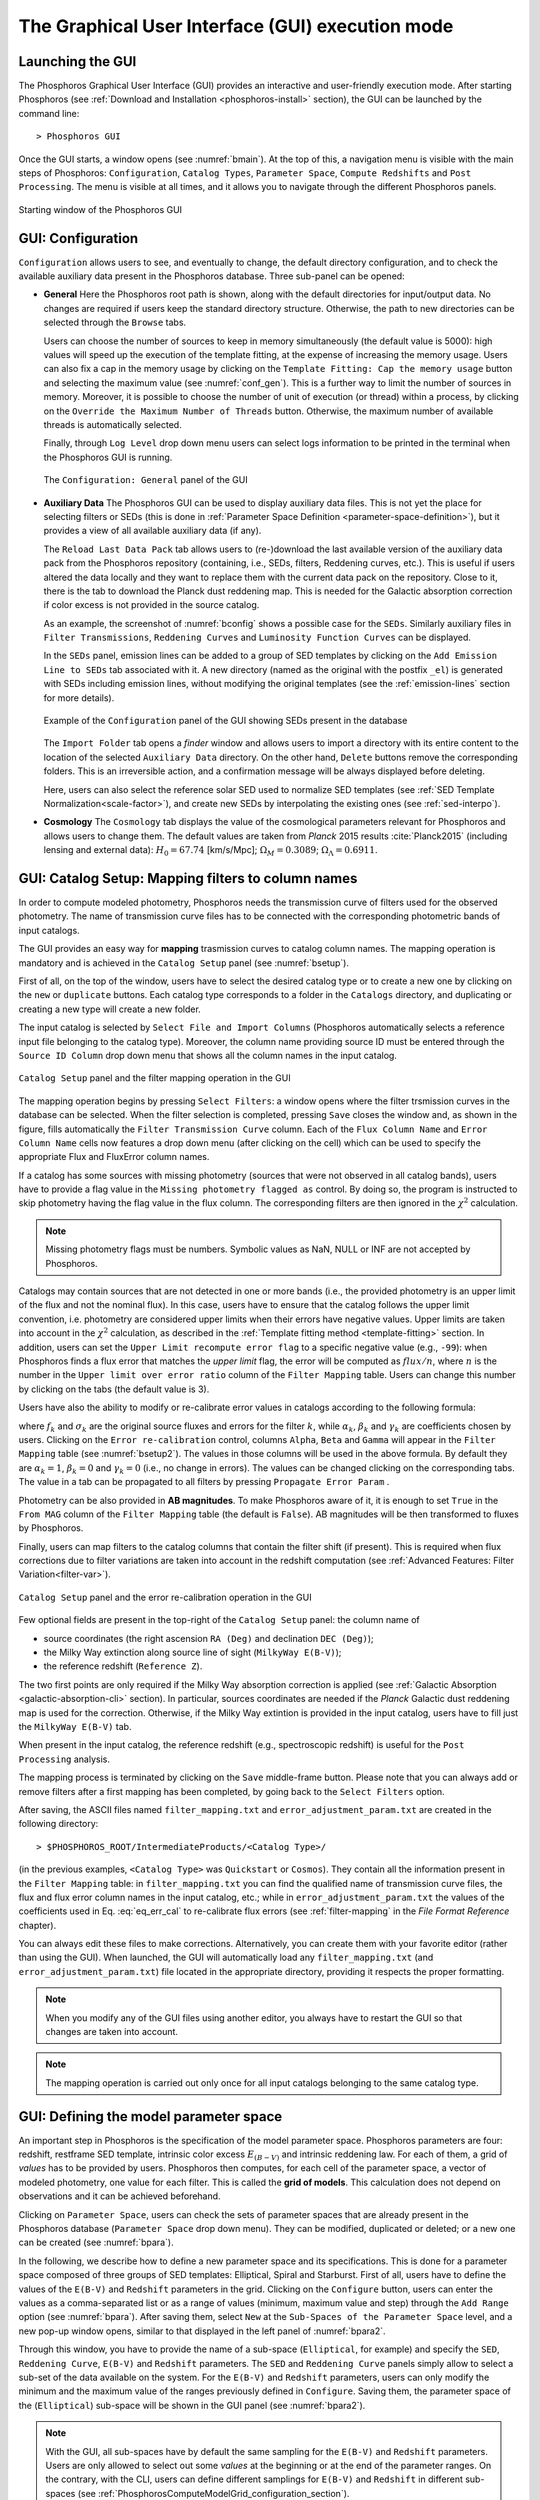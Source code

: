 .. _executing-gui-mode:

The Graphical User Interface (GUI) execution mode
===============================================================

Launching the GUI
----------------------------

The Phosphoros Graphical User Interface (GUI) provides an interactive
and user-friendly execution mode. After starting Phosphoros (see
:ref:`Download and Installation <phosphoros-install>` section), the
GUI can be launched by the command line::

   > Phosphoros GUI

Once the GUI starts, a window opens (see :numref:`bmain`). At the top
of this, a navigation menu is visible with the main steps of
Phosphoros: ``Configuration``, ``Catalog Types``, ``Parameter Space``,
``Compute Redshifts`` and ``Post Processing``. The menu is visible at
all times, and it allows you to navigate through the different
Phosphoros panels.

.. figure:: /_static/quickstart/MainWindow.png
    :name: bmain
    :align: center
    :scale: 40%	

    Starting window of the Phosphoros GUI

.. _config:
    
GUI: Configuration
--------------------------------

``Configuration`` allows users to see, and eventually to change, the
default directory configuration, and to check the available auxiliary
data present in the Phosphoros database. Three sub-panel can be
opened:
   
- **General** Here the Phosphoros root path is shown, along with the
  default directories for input/output data. No changes are required
  if users keep the standard directory structure. Otherwise, the path
  to new directories can be selected through the ``Browse`` tabs.

  Users can choose the number of sources to keep in memory
  simultaneously (the default value is 5000): high values will speed
  up the execution of the template fitting, at the expense of
  increasing the memory usage. Users can also fix a cap in the memory
  usage by clicking on the ``Template Fitting: Cap the memory usage``
  button and selecting the maximum value (see
  :numref:`conf_gen`). This is a further way to limit the number of
  sources in memory. Moreover, it is possible to choose the number of
  unit of execution (or thread) within a process, by clicking on the
  ``Override the Maximum Number of Threads`` button. Otherwise, the
  maximum number of available threads is automatically selected.

  Finally, through ``Log Level`` drop down menu users can
  select logs information to be printed in the terminal when the
  Phosphoros GUI is running.

  .. figure:: /_static/basic_steps/General_v13.png
     :name: conf_gen
     :align: center
     :scale: 40 %
	     
     The ``Configuration: General`` panel of the GUI

- **Auxiliary Data** The Phosphoros GUI can be used to display
  auxiliary data files. This is not yet the place for selecting
  filters or SEDs (this is done in :ref:`Parameter Space Definition
  <parameter-space-definition>`), but it provides a view of all
  available auxiliary data (if any).

  The ``Reload Last Data Pack`` tab allows users to (re-)download the
  last available version of the auxiliary data pack from the
  Phosphoros repository (containing, i.e., SEDs, filters, Reddening
  curves, etc.). This is useful if users altered the data locally and
  they want to replace them with the current data pack on the
  repository. Close to it, there is the tab to download the Planck
  dust reddening map. This is needed for the Galactic absorption
  correction if color excess is not provided in the source catalog.
   
  As an example, the screenshot of :numref:`bconfig` shows a possible
  case for the ``SEDs``. Similarly auxiliary files in ``Filter
  Transmissions``, ``Reddening Curves`` and ``Luminosity Function
  Curves`` can be displayed.

  In the ``SEDs`` panel, emission lines can be added to a group of SED
  templates by clicking on the ``Add Emission Line to SEDs`` tab
  associated with it. A new directory (named as the original with the
  postfix ``_el``) is generated with SEDs including emission lines,
  without modifying the original templates (see the
  :ref:`emission-lines` section for more details).

  .. figure:: /_static/basic_steps/AuxDataManagement_v13.png
     :name: bconfig
     :align: center
     :scale: 50 %
	     
     Example of the ``Configuration`` panel of the GUI showing SEDs
     present in the database 

  The ``Import Folder`` tab opens a *finder* window and allows users
  to import a directory with its entire content to the location of the
  selected ``Auxiliary Data`` directory. On the other hand, ``Delete``
  buttons remove the corresponding folders. This is an irreversible
  action, and a confirmation message will be always displayed before
  deleting. 

  Here, users can also select the reference solar SED used to
  normalize SED templates (see :ref:`SED Template
  Normalization<scale-factor>`), and create new SEDs by interpolating
  the existing ones (see :ref:`sed-interpo`).

- **Cosmology** The ``Cosmology`` tab displays the value of the
  cosmological parameters relevant for Phosphoros and allows users to
  change them. The default values are taken from *Planck* 2015 results
  :cite:`Planck2015` (including lensing and external data):
  :math:`H_0=67.74` [km/s/Mpc]; :math:`\Omega_M=0.3089`;
  :math:`\Omega_{\Lambda}=0.6911`.

.. _mapping:

GUI: Catalog Setup: Mapping filters to column names
-----------------------------------------------------------------

In order to compute modeled photometry, Phosphoros needs the
transmission curve of filters used for the observed photometry. The
name of transmission curve files has to be connected with the
corresponding photometric bands of input catalogs.

The GUI provides an easy way for **mapping** trasmission curves to
catalog column names. The mapping operation is mandatory and is
achieved in the ``Catalog Setup`` panel (see :numref:`bsetup`).

First of all, on the top of the window, users have to select the
desired catalog type or to create a new one by clicking on the ``new``
or ``duplicate`` buttons. Each catalog type corresponds to a folder
in the ``Catalogs`` directory, and duplicating or creating a new type
will create a new folder.

The input catalog is selected by ``Select File and Import Columns``
(Phosphoros automatically selects a reference input file belonging to
the catalog type). Moreover, the column name providing source ID must
be entered through the ``Source ID Column`` drop down menu that
shows all the column names in the input catalog.

.. figure:: /_static/basic_steps/Catalog_Type_v12.png
    :name: bsetup
    :width: 700px
    :align: center
    :height: 350px
   
    ``Catalog Setup`` panel and the filter mapping operation in the GUI
   
The mapping operation begins by pressing ``Select Filters``: a window
opens where the filter trsmission curves in the database can be
selected. When the filter selection is completed, pressing ``Save``
closes the window and, as shown in the figure, fills automatically the
``Filter Transmission Curve`` column. Each of the ``Flux Column Name``
and ``Error Column Name`` cells now features a drop down menu (after
clicking on the cell) which can be used to specify the appropriate
Flux and FluxError column names.

If a catalog has some sources with missing photometry (sources that
were not observed in all catalog bands), users have to provide a flag
value in the ``Missing photometry flagged as`` control. By doing so,
the program is instructed to skip photometry having the flag value in
the flux column. The corresponding filters are then ignored in the
:math:`\chi^2` calculation.

.. note::

   Missing photometry flags must be numbers. Symbolic values as NaN,
   NULL or INF are not accepted by Phosphoros.

Catalogs may contain sources that are not detected in one or more
bands (i.e., the provided photometry is an upper limit of the flux and
not the nominal flux). In this case, users have to ensure that the
catalog follows the upper limit convention, i.e.  photometry are
considered upper limits when their errors have negative values. Upper
limits are taken into account in the :math:`\chi^2` calculation, as
described in the :ref:`Template fitting method <template-fitting>`
section. In addition, users can set the ``Upper Limit recompute error
flag`` to a specific negative value (e.g., ``-99``): when Phosphoros
finds a flux error that matches the *upper limit* flag, the error will
be computed as :math:`flux/n`, where :math:`n` is the number in the
``Upper limit over error ratio`` column of the ``Filter Mapping``
table. Users can change this number by clicking on the tabs (the
default value is 3).

Users have also the ability to modify or re-calibrate error values in
catalogs according to the following formula:

.. math::
   :label: eq_err_cal

    \sigma^2_k({\rm new}) = \alpha^2_k\,\sigma^2_k +
    \beta^2_k\,f^2_k + \gamma_k\,f_k

where :math:`f_k` and :math:`\sigma_k` are the original source fluxes
and errors for the filter :math:`k`, while :math:`\alpha_k`,
:math:`\beta_k` and :math:`\gamma_k` are coefficients chosen by
users. Clicking on the ``Error re-calibration`` control, columns
``Alpha``, ``Beta`` and ``Gamma`` will appear in the ``Filter
Mapping`` table (see :numref:`bsetup2`). The values in those columns
will be used in the above formula. By default they are
:math:`\alpha_k=1`, :math:`\beta_k=0` and :math:`\gamma_k=0` (i.e., no
change in errors). The values can be changed clicking on the
corresponding tabs. The value in a tab can be propagated to all
filters by pressing ``Propagate Error Param`` .

Photometry can be also provided in **AB magnitudes**. To make
Phosphoros aware of it, it is enough to set ``True`` in the ``From
MAG`` column of the ``Filter Mapping`` table (the default is
``False``). AB magnitudes will be then transformed to fluxes by
Phosphoros.

Finally, users can map filters to the catalog columns that contain the
filter shift (if present). This is required when flux corrections due to
filter variations are taken into account in the redshift computation
(see :ref:`Advanced Features: Filter Variation<filter-var>`).

.. figure:: /_static/basic_steps/Catalog_Errors_v12.png
    :name: bsetup2
    :align: center
    :scale: 50 %
   
    ``Catalog Setup`` panel and the error re-calibration operation in the GUI
   
Few optional fields are present in the top-right of the ``Catalog
Setup`` panel: the column name of

* source coordinates (the right ascension ``RA (Deg)`` and declination
  ``DEC (Deg)``);

* the Milky Way extinction along source line of sight (``MilkyWay
  E(B-V)``);

* the reference redshift (``Reference Z``).

The two first points are only required if the Milky Way absorption
correction is applied (see :ref:`Galactic Absorption
<galactic-absorption-cli>` section). In particular, sources
coordinates are needed if the *Planck* Galactic dust reddening map is
used for the correction. Otherwise, if the Milky Way extintion is
provided in the input catalog, users have to fill just the ``MilkyWay
E(B-V)`` tab.

When present in the input catalog, the reference redshift (e.g.,
spectroscopic redshift) is useful for the ``Post Processing``
analysis.

The mapping process is terminated by clicking on the ``Save``
middle-frame button.  Please note that you can always add or remove
filters after a first mapping has been completed, by going back to the
``Select Filters`` option.

After saving, the ASCII files named ``filter_mapping.txt`` and
``error_adjustment_param.txt`` are created in the following
directory::

  > $PHOSPHOROS_ROOT/IntermediateProducts/<Catalog Type>/

(in the previous examples, ``<Catalog Type>`` was ``Quickstart`` or
``Cosmos``). They contain all the information present in the ``Filter
Mapping`` table: in ``filter_mapping.txt`` you can find the qualified
name of transmission curve files, the flux and flux error column names
in the input catalog, etc.; while in ``error_adjustment_param.txt``
the values of the coefficients used in Eq. :eq:`eq_err_cal` to
re-calibrate flux errors (see :ref:`filter-mapping` in the *File
Format Reference* chapter).

You can always edit these files to make corrections. Alternatively,
you can create them with your favorite editor (rather than using the
GUI). When launched, the GUI will automatically load any
``filter_mapping.txt`` (and ``error_adjustment_param.txt``) file
located in the appropriate directory, providing it respects the proper
formatting.

.. note::

   When you modify any of the GUI files using another editor, you
   always have to restart the GUI so that changes are taken into
   account.

.. note::

   The mapping operation is carried out only once for all input
   catalogs belonging to the same catalog type.

.. _parameter-space-definition:

GUI: Defining the model parameter space
-------------------------------------------

..
  In :ref:`template fitting <template-fitting>` algorithms,
  photometric redshifts are derived by finding the best match between
  observations and a number of precomputed model photometric values.

An important step in Phosphoros is the specification of the model
parameter space. Phosphoros parameters are four: redshift, restframe
SED template, intrinsic color excess :math:`E_{(B-V)}` and intrinsic
reddening law. For each of them, a grid of *values* has to be provided
by users. Phosphoros then computes, for each cell of the parameter
space, a vector of modeled photometry, one value for each filter. This is
called the **grid of models**. This calculation does not depend
on observations and it can be achieved beforehand.

Clicking on ``Parameter Space``, users can check the sets of parameter
spaces that are already present in the Phosphoros database
(``Parameter Space`` drop down menu). They can be modified,
duplicated or deleted; or a new one can be created (see :numref:`bpara`).

In the following, we describe how to define a new parameter space and
its specifications. This is done for a parameter space composed of
three groups of SED templates: Elliptical, Spiral and Starburst. First
of all, users have to define the values of the ``E(B-V)`` and
``Redshift`` parameters in the grid. Clicking on the ``Configure``
button, users can enter the values as a comma-separated list or as a
range of values (minimum, maximum value and step) through the ``Add
Range`` option (see :numref:`bpara`). After saving them, select
``New`` at the ``Sub-Spaces of the Parameter Space`` level, and a new
pop-up window opens, similar to that displayed in the left panel of
:numref:`bpara2`.

Through this window, you have to provide the name of a sub-space
(``Elliptical``, for example) and specify the ``SED``, ``Reddening
Curve``, ``E(B-V)`` and ``Redshift`` parameters. The ``SED`` and
``Reddening Curve`` panels simply allow to select a sub-set of the
data available on the system. For the ``E(B-V)`` and ``Redshift``
parameters, users can only modify the minimum and the maximum value of
the ranges previously defined in ``Configure``. Saving them, the
parameter space of the (``Elliptical``) sub-space will be shown in the
GUI panel (see :numref:`bpara2`).

.. note::

   With the GUI, all sub-spaces have by default the same sampling for
   the ``E(B-V)`` and ``Redshift`` parameters. Users are only allowed
   to select out some *values* at the beginning or at the end of the
   parameter ranges. On the contrary, with the CLI, users can define
   different samplings for ``E(B-V)`` and ``Redshift`` in different
   sub-spaces (see
   :ref:`PhosphorosComputeModelGrid_configuration_section`).
   
The operation is terminated clicking on the ``Save`` button (at the
top-right of the window).  Make sure to complete the full
specification of the three groups before continuing to the next
section.

.. figure:: /_static/basic_steps/Parameter_Space1_v018.png
    :name: bpara 
    :align: center
    :scale: 50 %
	    
    Setting ``E(B-V)`` and Redshift range in the GUI 

.. figure:: /_static/basic_steps/Parameter_Space2_v018.png
    :name: bpara2
    :align: center
    :scale: 50 %
	    
    Setting a parameter space in the GUI 

.. _generating-model-grid:

GUI: Generating the model grid
---------------------------------

Previous sections described how to set up Phosphoros database. In the
``Compute Redshifts`` panel, instead, Phosphoros executables are run
in order to compute the grid of models and to estimate photometric
redshifts.

At the top of the ``Compute Redshifts`` panel, users can select
previously defined catalog types and parameter spaces to use in
the following analysis.

.. figure:: /_static/basic_steps/ModelGrid_v12.png
    :name: bmgrid
    :width: 700px
    :align: center
    :height: 350px
   
    How to generate a grid of models in the GUI
   
The panel is organized into six successive sub-panels (see
:numref:`bmgrid`). The first two concern the model grid generation
(``1. Luminosity Filter and Extrinsic Absorption`` and ``2. Grids
Generation``). Sub-panels 3--5 (``3. Prior``, ``4. Photometric
Zero-Point Corrections`` and ``5. Algorithm``) are optional
functionalities and are described in the :ref:`Advanced Features
<user-manual-advanced>` section. Finally, the sixth sub-panel
(``6. Input/Output``) sets up the input and output files.

.. note::
   
    Sub-panels title can be black, orange or red. The orange/red color
    in one of the six steps means that some actions are required
    before Phosphoros could run to compute redshifts. For example, if
    ``2. Grids Generation`` is orange, no model grids have been
    produced for the selected specification yet. After the grid
    calculation is completed, the color turns to black indicating that
    the values have been computed and stored in a file that can be
    read in the subsequent steps of the analysis. The red color of
    ``2. Grids Generation`` means that model grid and Galactic
    correction grid are incompatible with each other.

    If you change anything in the specifications, the colour turns to
    orange again reminding that a new grid must be generated before
    continuing the analysis.
    

In order to produce a grid of models users have to go through with two steps:

- **Luminosity Filter and Extrinsic Absorption**

  In the first sub-panel, users can select:

  1) the reference filter used for the SED normalization (a default
  one is proposed by Phosphoros);

  2) the prescriptions for the intergalactic medium (IGM) absorption
  correction -- ``Madau``, ``Meiksin``, ``Inoue`` -- or ``OFF``, if no
  correction is applied (see the :ref:`Intergalactic medium absorption
  <igm-absorption>` explanation).

  3) if the Milky Way absorption correction is applied or not. There
  are two options for the correction (see also the :ref:`Galactic
  absorption <galactic-absorption>` section). The first one (``Look-up
  Galactic E(B-V) in Planck Dust Map``) fetches the Galactic color
  excess :math:`E(B-V)` from the *Planck* dust reddening map. The
  column name of source coordinates must have been provided in the
  ``Catalog Setup`` panel, and the *Planck* map be previously
  dowloaded in the ``Configuration --> Aux.Data`` panel. Otherwise,
  Galactic color excess values can be read from the input catalog
  (``Use Galactic E(B-V) Column``). In this case, users must have
  provided the corresponding column name in the ``Catalog Setup``
  panel. If the required information is not given, the previous
  options are not available to users.

  .. warning::

     In the case the color excess is read from the input catalog,
     Phosphoros assumes that those values have been derived using
     mean sequence B5 stars. If not, they should be scaled by the
     band-pass correction (see the :ref:`galactic-absorption`
     section). This operation can be only done in the CLI mode.
     
  .. note::

    The IGM absorption correction is applied to SED templates before
    computing modeled photometry. On the contrary, for the Milky Way
    absorption, correction coefficients are applied directly to
    modeled photometry, i.e. after computing the grid of models (see
    the :ref:`Galactic absorption <galactic-absorption>` section).

	
- **Grids Generation**

  In order to generate the grid of models, users have to specify a
  filename for storing the output. By default, a filename is
  automatically generated concatenating ``Grid`` with the parameter
  space name and the selected IGM prescription (e.g.,
  ``Grid_<parameter space name>_MADAU``). The output file is stored in
  the following directory::
 
    > $PHOSPHOROS_ROOT/IntermediateProducts/<Catalog Type>/ModelGrids/

  Clicking on the ``(Re)-Generate the Grid`` button generates the grid
  of models, while on ``Save Config. File`` a configuration file with
  all the command line options needed to generate the grid of models
  with the CLI is saved.

  If the Milky Way absorption correction has been selected in the
  previous step, the grid of correction coefficients has to be
  generated using the corresponding ``(Re)-Generate the Grid``
  button. The coefficients grid file is stored in the directory::

   > $PHOSPHOROS_ROOT/IntermediateProducts/<Catalog Type>/GalacticCorrectionCoefficientGrids/

  The default name follows the model grid name plus ``_MW_Param``. As
  before, click on ``Save Config. File`` to store the configuration
  file.

  Finally, if the ``Filter Shift`` button has been activated in the
  ``Catalog Setup`` panel (see :ref:`Advanced Features: Filter
  variation<filter-var>`), the grid of filter variation correction
  coefficients has to be generated with the ``Filter Variation
  Correction Grid File`` button. The file is stored in::

    > $PHOSPHOROS_ROOT/IntermediateProducts/<Catalog Type>/FilterVariationCoefficientGrids/
    
  with the default name that is the model grid name plus ``_FS_Param``.
  
..
   Phosphoros requires as input the Fitzpatrick's Milky Way absorption
   law [Fit99]_ that is looked for in::

   > $HOME/Phosphoros/AuxiliaryData/ReddeningCurves/F99/F99_3.1.dat

   (see also the :ref:`File format reference <format-reference-section>`
   section).


.. _computing-redshifts:
    
GUI: Computing Redshifts
-----------------------------

The sub-panel six, ``6. Input/Output``, is the last step before
estimating the best-fit model and the photometric redshift for input
sources. Here, users have to specify the input catalog to analyze and
the outputs to be generated by Phosphoros (:numref:`bredshift`).

.. note::

   So far, users were not required to specify any input
   catalog. Previous steps in fact need to know only the catalog type
   which the input catalog belongs to.

.. figure:: /_static/quickstart/InputOutputFiles_v12.png
    :name: bredshift
    :align: center
    :scale: 40 %
	    
    Setting input/output of Phosphoros for the redshift computation in
    the GUI 
	    
Users need to fill the following information:

- **Input Catalog**
 
  As input catalog Phosphoros selects the catalog provided in the
  ``Catalog Setup`` panel. Different choices can be done using the
  ``Browse`` tab, as long as they belong to the Catalog Type defined
  above.

  Users can decide to run Phosphoros on a reduced number of input
  sources, by skipping the first or last *N* objects (through the
  ``Skip the first`` or ``Process only`` buttons).

  On the right side, ``Filter Selection`` allows users to disable some
  of the previously selected filters. This is useful if users want to
  performed particular analyses with a reduce set of photometric bands.
  
  Checking on ``Fix Redshift from input catalog``, Phosphoros can also
  run with fixed redshifts, i.e. on a catalog where redshift is
  known for all sources, for example from spectroscopy. This can be
  useful to derive, for example, the source best fit SED and/or physical
  properties such as age, star-formation rate etc. The input catalog
  column containing the reference redshifts has to be selected from
  the ``Input catalog fixed redshift column`` drop-down menu.


  
- **Output catalog**

  Phosphoros results are stored in an output file named ``phz_cat``
  that is by default located into::
 
    > $PHOSPHOROS_ROOT/Results/<Catalog Type>/<Catalog File Name>/
 
  where the ``Catalog File Name`` is the name of the input catalog
  file without the extension. Users can however choose another
  location by clicking on the ``Browse`` button. The output catalog
  can be saved either in FITS or in ASCII format.

  Columns from the input catalog can be also copied into the output
  catalog (``Output Content``). The ``Copy Columns (0)`` tab indicates
  that no input columns are selected. Click on it and a window will
  appear with the list of all input catalog columns. Select
  columns to be copied. The number in the ``Copy Columns`` tab will be
  updated.

  Users can include in the output catalog the best-fit
  model parameters from the likelihood or posterior distribution or
  from both, selecting ``Best likelihood model`` and/or ``Best
  posterior model``.
 
  Typical ouput catalogs include the following information (see
  :ref:`File format reference <format-reference-section>` section for
  more details on output files):

  * the source ID,
  * the best model (:math:`z`, SED, E(B-V), reddening cuve) from the
    likelihood and/or posterior distribution,
  * the amplitude of the likelihood and/or posterior distribution for
    the best-fit model,
  * the normalized scale factor :math:`\alpha` for the best-fit model,
  * the redshift value at the peak of the redshift PDF.
 

 
- (Optional) **1D PDF**

  1D PDF of model parameters (from the likelihood and/or the posterior
  distribution) can be computed and stored for each source by
  selecting the desired parameters. Using the ``Generate 1D PDF as``
  tab, 1D PDFs can be saved as columns of the output catalog
  (containing vector data) or as individual FITS files, one per
  parameter (see :ref:`File format reference
  <format-reference-section>` section).

  In the GUI, 1D PDFs from a likelihood are generated by a *Maximum
  Likelihood* method, while 1D PDFs from a posterior distribution by
  *Marginalization* of the other model parameters (see
  :ref:`axis-collapse` for more details).


 
- (Optional) **Multi-Dimensional Output**
 
  Users can enable the generation of FITS files containing the
  full posterior distribution, one per source (the ``Full grid``
  option in the ``Multi-Dimensional Output`` menu). This action will
  produce a large volume of data (see :ref:`File format: Outputs
  <result_files_format>`). Otherwise, in order to reduce
  the dimension of output files, users can save only a sampling of
  posterior distributions by selecting ``Sampling`` and choosing the
  ``Sample number`` (default 1000). In this case, Phosphoros stores
  the parameter values for the sampled models, whose density in the
  parameter space gives the posterior probability (e.g., the 1D
  PDF of a model parameter can be simply obtained from the histogram
  of its values).

  Multi-dimensional outputs can be investigated using the appropriate
  Phosphoros tool in the CLI (see :ref:`posterior-investigation`).
       
  .. note::

     The full posterior distribution is computed after the
     marginalization of the scale factor (if it is not fixed to its
     best-likelihood value).

After setting ``Input/Ouput``, users are ready to start the
computation of photometric redshifts, clicking on the ``Run``
button. All results are written into the ``Output Folder`` defined
above.
 
.. note::

   Users do not need to go through all the points above. Select just
   the ones you need. If the ``Run`` button is inactive, it means that
   something is not setup yet and the computing can not be done. In
   such case, just hover the mouse pointer on the button and a tool
   tip will apears with a list of the missing steps.

The button ``Save Config. File`` exports the settings of the different
actions used for the redshift computation into configuration files
(e.g., ``ModelGrid.CMG.conf``, ``GalacticCorrGrid.CGCCG.conf``,
``TemplateFitting.CR.conf``, etc.). They are located in a directory
choosen by the user (by default ``$PHOSPHOROS_ROOT/config/``). A file,
named ``command``, is also generated with the list of the Phosphoros
commands needed to repeat the GUI run using the CLI.
   
.. The ``Save Config. File`` exports the settings into a configuration
   file. The file is stored into::
   > $PHOSPHOROS_ROOT/config/PhosphorosComputeRedshift.conf



.. bibliography:: references_basic_gui.bib
